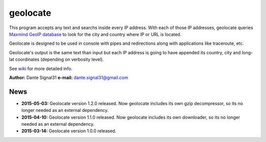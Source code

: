 =========
geolocate
=========

This program accepts any text and searchs inside every IP address. With
each of those IP addresses, geolocate queries `Maxmind GeoIP database <http://www.maxmind.com>`_
to look for the city and country where IP or URL is located.

Geolocate is designed to be used in console with pipes and redirections along
with applications like traceroute, etc.

Geolocate's output is the same text than input but each IP address is going to
have appended its country, city and long-lat coordinates (depending on verbosity
level).

See `wiki <https://github.com/dante-signal31/geolocate/wiki>`_ for more detailed info.

**Author:** Dante Signal31
**e-mail:** dante.signal31@gmail.com

News
----

* **2015-05-03:** Geolocate version 1.2.0 released. Now geolocate includes its
  own gzip decompressor, so its no longer needed as an external dependency.
* **2015-04-10:** Geolocate version 1.1.0 released. Now geolocate includes its
  own downloader, so its no longer needed as an external dependency.
* **2015-03-14:** Geolocate version 1.0.0 released.